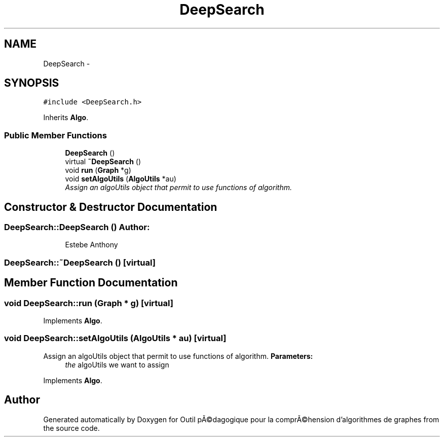.TH "DeepSearch" 3 "1 Mar 2010" "Outil pÃ©dagogique pour la comprÃ©hension d'algorithmes de graphes" \" -*- nroff -*-
.ad l
.nh
.SH NAME
DeepSearch \- 
.SH SYNOPSIS
.br
.PP
.PP
\fC#include <DeepSearch.h>\fP
.PP
Inherits \fBAlgo\fP.
.SS "Public Member Functions"

.in +1c
.ti -1c
.RI "\fBDeepSearch\fP ()"
.br
.ti -1c
.RI "virtual \fB~DeepSearch\fP ()"
.br
.ti -1c
.RI "void \fBrun\fP (\fBGraph\fP *g)"
.br
.ti -1c
.RI "void \fBsetAlgoUtils\fP (\fBAlgoUtils\fP *au)"
.br
.RI "\fIAssign an algoUtils object that permit to use functions of algorithm. \fP"
.in -1c
.SH "Constructor & Destructor Documentation"
.PP 
.SS "DeepSearch::DeepSearch ()"\fBAuthor:\fP
.RS 4
Estebe Anthony 
.RE
.PP

.SS "DeepSearch::~DeepSearch ()\fC [virtual]\fP"
.SH "Member Function Documentation"
.PP 
.SS "void DeepSearch::run (\fBGraph\fP * g)\fC [virtual]\fP"
.PP
Implements \fBAlgo\fP.
.SS "void DeepSearch::setAlgoUtils (\fBAlgoUtils\fP * au)\fC [virtual]\fP"
.PP
Assign an algoUtils object that permit to use functions of algorithm. \fBParameters:\fP
.RS 4
\fIthe\fP algoUtils we want to assign 
.RE
.PP

.PP
Implements \fBAlgo\fP.

.SH "Author"
.PP 
Generated automatically by Doxygen for Outil pÃ©dagogique pour la comprÃ©hension d'algorithmes de graphes from the source code.
